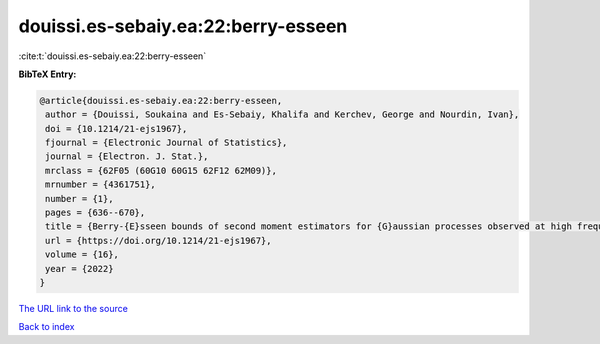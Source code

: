 douissi.es-sebaiy.ea:22:berry-esseen
====================================

:cite:t:`douissi.es-sebaiy.ea:22:berry-esseen`

**BibTeX Entry:**

.. code-block:: bibtex

   @article{douissi.es-sebaiy.ea:22:berry-esseen,
    author = {Douissi, Soukaina and Es-Sebaiy, Khalifa and Kerchev, George and Nourdin, Ivan},
    doi = {10.1214/21-ejs1967},
    fjournal = {Electronic Journal of Statistics},
    journal = {Electron. J. Stat.},
    mrclass = {62F05 (60G10 60G15 62F12 62M09)},
    mrnumber = {4361751},
    number = {1},
    pages = {636--670},
    title = {Berry-{E}sseen bounds of second moment estimators for {G}aussian processes observed at high frequency},
    url = {https://doi.org/10.1214/21-ejs1967},
    volume = {16},
    year = {2022}
   }
`The URL link to the source <ttps://doi.org/10.1214/21-ejs1967}>`_


`Back to index <../By-Cite-Keys.html>`_
